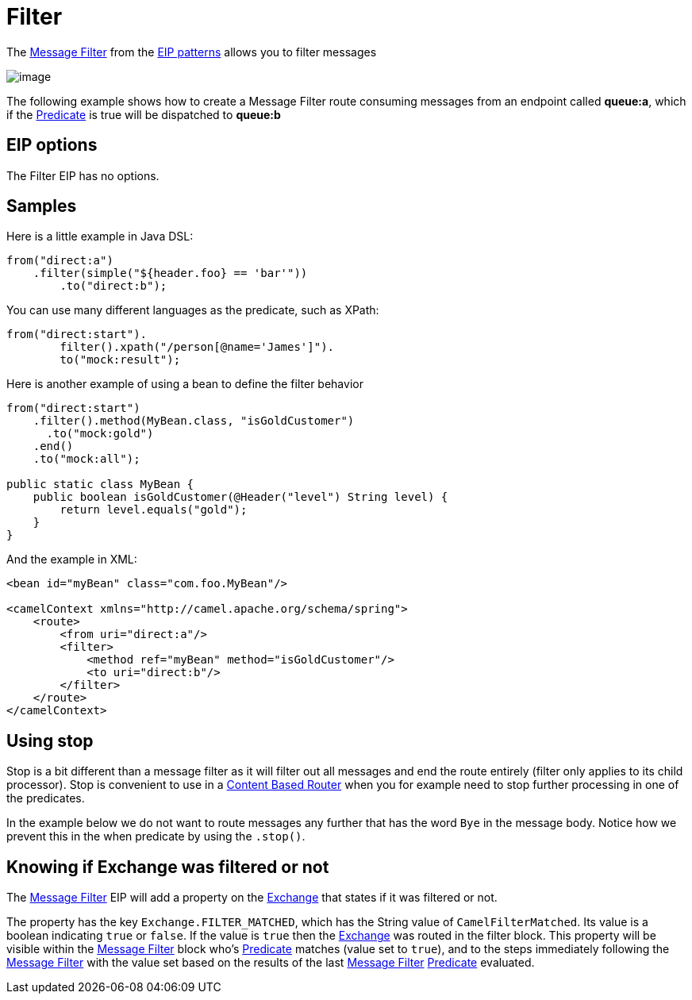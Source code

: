 [[filter-eip]]
= Filter EIP
:docTitle: Filter
:description: Filter out messages based using a predicate
:since: 
:supportLevel: Stable

The http://www.enterpriseintegrationpatterns.com/Filter.html[Message
Filter] from the xref:enterprise-integration-patterns.adoc[EIP patterns]
allows you to filter messages

image::eip/MessageFilter.gif[image]

The following example shows how to create a Message Filter route
consuming messages from an endpoint called *queue:a*, which if the
xref:latest@manual:ROOT:predicate.adoc[Predicate] is true will be dispatched to *queue:b*

== EIP options

// eip options: START
The Filter EIP has no options.
// eip options: END

== Samples

Here is a little example in Java DSL:

[source,java]
----
from("direct:a")
    .filter(simple("${header.foo} == 'bar'"))
        .to("direct:b");
----

You can use many different languages as the predicate, such as XPath:
[source,java]
----
from("direct:start").
        filter().xpath("/person[@name='James']").
        to("mock:result");
----

Here is another example of using a bean to define the filter behavior

[source,java]
----
from("direct:start")
    .filter().method(MyBean.class, "isGoldCustomer")
      .to("mock:gold")
    .end()
    .to("mock:all");

public static class MyBean {
    public boolean isGoldCustomer(@Header("level") String level) { 
        return level.equals("gold"); 
    }
}
----

And the example in XML:

[source,xml]
----
<bean id="myBean" class="com.foo.MyBean"/>

<camelContext xmlns="http://camel.apache.org/schema/spring">
    <route>
        <from uri="direct:a"/>
        <filter>
            <method ref="myBean" method="isGoldCustomer"/>
            <to uri="direct:b"/>
        </filter>
    </route>
</camelContext>
----


== Using stop

Stop is a bit different than a message filter as it will filter out all
messages and end the route entirely (filter only applies to its child
processor). Stop is convenient to use in a
xref:content-based-router-eip.adoc[Content Based Router] when you for
example need to stop further processing in one of the predicates.

In the example below we do not want to route messages any further that
has the word `Bye` in the message body. Notice how we prevent this in
the when predicate by using the `.stop()`.

== Knowing if Exchange was filtered or not

The xref:filter-eip.adoc[Message Filter] EIP will add a property on
the xref:latest@manual:ROOT:exchange.adoc[Exchange] that states if it was filtered or not.

The property has the key `Exchange.FILTER_MATCHED`, which has the String
value of `CamelFilterMatched`. Its value is a boolean indicating `true`
or `false`. If the value is `true` then the xref:latest@manual:ROOT:exchange.adoc[Exchange]
was routed in the filter block. This property will be visible within the
xref:filter-eip.adoc[Message Filter] block who's
xref:latest@manual:ROOT:predicate.adoc[Predicate] matches (value set to `true`), and to the
steps immediately following the xref:filter-eip.adoc[Message Filter]
with the value set based on the results of the last
xref:filter-eip.adoc[Message Filter] xref:latest@manual:ROOT:predicate.adoc[Predicate]
evaluated.

